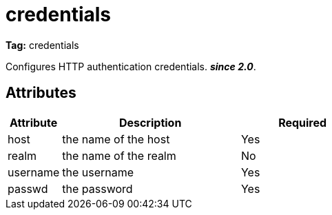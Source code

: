 ////
   Licensed to the Apache Software Foundation (ASF) under one
   or more contributor license agreements.  See the NOTICE file
   distributed with this work for additional information
   regarding copyright ownership.  The ASF licenses this file
   to you under the Apache License, Version 2.0 (the
   "License"); you may not use this file except in compliance
   with the License.  You may obtain a copy of the License at

     http://www.apache.org/licenses/LICENSE-2.0

   Unless required by applicable law or agreed to in writing,
   software distributed under the License is distributed on an
   "AS IS" BASIS, WITHOUT WARRANTIES OR CONDITIONS OF ANY
   KIND, either express or implied.  See the License for the
   specific language governing permissions and limitations
   under the License.
////

= credentials

*Tag:* credentials

Configures HTTP authentication credentials. *__since 2.0__*.


== Attributes


[options="header",cols="15%,50%,35%"]
|=======
|Attribute|Description|Required
|host|the name of the host|Yes
|realm|the name of the realm|No
|username|the username|Yes
|passwd|the password|Yes
|=======

